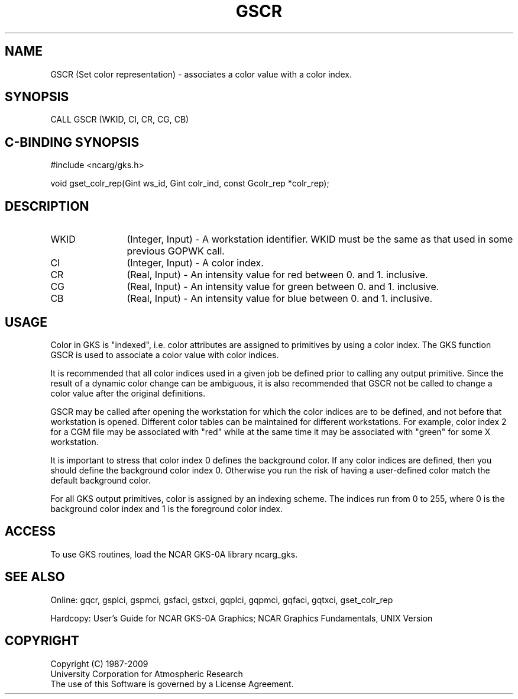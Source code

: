 .\"
.\"	$Id: gscr.m,v 1.16 2008-12-23 00:03:03 haley Exp $
.\"
.TH GSCR 3NCARG "March 1993" UNIX "NCAR GRAPHICS"
.SH NAME
GSCR (Set color representation) - associates a color value with a
color index.
.SH SYNOPSIS
CALL GSCR (WKID, CI, CR, CG, CB)
.SH C-BINDING SYNOPSIS
#include <ncarg/gks.h>
.sp
void gset_colr_rep(Gint ws_id, Gint colr_ind, const Gcolr_rep *colr_rep);
.SH DESCRIPTION
.IP WKID 12
(Integer, Input) - A workstation identifier.
WKID must be the same as that used in some previous GOPWK call.
.IP CI 12
(Integer, Input) - A color index.
.IP CR 12
(Real, Input) - An intensity value for red between 0. and 1. inclusive.
.IP CG 12
(Real, Input) - An intensity value for green between 0. and 1. inclusive.
.IP CB 12
(Real, Input) - An intensity value for blue between 0. and 1. inclusive.
.SH USAGE
Color in GKS is "indexed", i.e. color attributes are
assigned to primitives by using a color index.  The GKS
function GSCR is used to associate a color value with
color indices. 
.sp
It is  recommended that all color indices used in 
a given job be defined prior to calling any output primitive.
Since the result of a dynamic color change can be ambiguous, it is also
recommended that GSCR not be called to change a color value
after the original definitions.
.sp
GSCR may be called after opening the workstation for which
the color indices are to be defined, and not before that
workstation is opened.  Different color tables can be maintained
for different workstations.  For example, color index 2 for a
CGM file may be associated with "red" while at the same time it
may be associated with "green" for some X workstation.
.sp
It is important to stress that color index 0 defines the background
color. If any color indices are defined, then you 
should define the background color index 0. Otherwise 
you run the risk of having a user-defined color match 
the default background color.
.sp
For all GKS output primitives, color is assigned by an 
indexing scheme. The indices run from 0 to 
255, where 0 is the background color index and 1 is 
the foreground color index.  
.SH ACCESS
To use GKS routines, load the NCAR GKS-0A library 
ncarg_gks.
.SH SEE ALSO
Online: 
gqcr, gsplci, gspmci, gsfaci, gstxci, gqplci, gqpmci, gqfaci, gqtxci, gset_colr_rep
.sp
Hardcopy: 
User's Guide for NCAR GKS-0A Graphics;
NCAR Graphics Fundamentals, UNIX Version
.SH COPYRIGHT
Copyright (C) 1987-2009
.br
University Corporation for Atmospheric Research
.br
The use of this Software is governed by a License Agreement.
